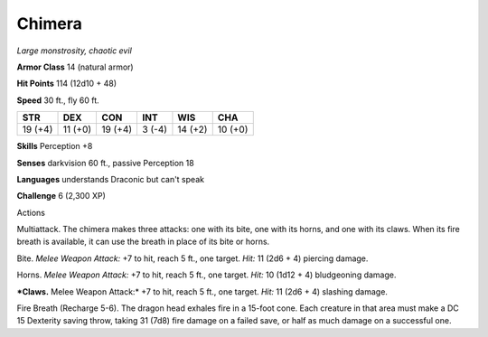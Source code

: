 Chimera
-------


.. https://stackoverflow.com/questions/11984652/bold-italic-in-restructuredtext

.. raw:: html

   <style type="text/css">
     span.bolditalic {
       font-weight: bold;
       font-style: italic;
     }
   </style>

.. role:: bi
   :class: bolditalic


*Large monstrosity, chaotic evil*

**Armor Class** 14 (natural armor)

**Hit Points** 114 (12d10 + 48)

**Speed** 30 ft., fly 60 ft.

+-----------+-----------+-----------+-----------+-----------+-----------+
| **STR**   | **DEX**   | **CON**   | **INT**   | **WIS**   | **CHA**   |
+===========+===========+===========+===========+===========+===========+
| 19 (+4)   | 11 (+0)   | 19 (+4)   | 3 (-4)    | 14 (+2)   | 10 (+0)   |
+-----------+-----------+-----------+-----------+-----------+-----------+

**Skills** Perception +8

**Senses** darkvision 60 ft., passive Perception 18

**Languages** understands Draconic but can't speak

**Challenge** 6 (2,300 XP)

Actions
       

:bi:`Multiattack`. The chimera makes three attacks: one with its bite,
one with its horns, and one with its claws. When its fire breath is
available, it can use the breath in place of its bite or horns.

:bi:`Bite`. *Melee Weapon Attack:* +7 to hit, reach 5 ft., one target.
*Hit:* 11 (2d6 + 4) piercing damage.

:bi:`Horns`. *Melee Weapon Attack:* +7 to hit, reach 5 ft., one target.
*Hit:* 10 (1d12 + 4) bludgeoning damage.

***Claws.** Melee Weapon Attack:* +7 to hit, reach 5 ft., one target.
*Hit:* 11 (2d6 + 4) slashing damage.

:bi:`Fire Breath (Recharge 5-6)`. The dragon head exhales fire in a
15-foot cone. Each creature in that area must make a DC 15 Dexterity
saving throw, taking 31 (7d8) fire damage on a failed save, or half as
much damage on a successful one.

